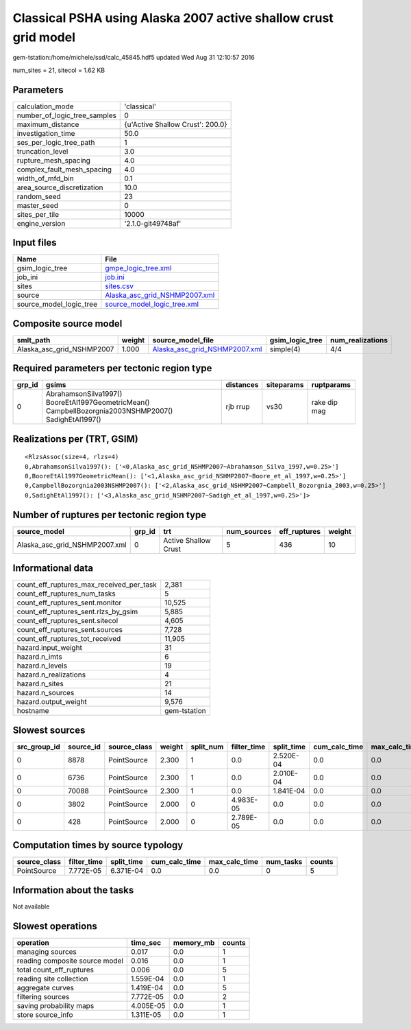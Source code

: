 Classical PSHA using Alaska 2007 active shallow crust grid model
================================================================

gem-tstation:/home/michele/ssd/calc_45845.hdf5 updated Wed Aug 31 12:10:57 2016

num_sites = 21, sitecol = 1.62 KB

Parameters
----------
============================ ================================
calculation_mode             'classical'                     
number_of_logic_tree_samples 0                               
maximum_distance             {u'Active Shallow Crust': 200.0}
investigation_time           50.0                            
ses_per_logic_tree_path      1                               
truncation_level             3.0                             
rupture_mesh_spacing         4.0                             
complex_fault_mesh_spacing   4.0                             
width_of_mfd_bin             0.1                             
area_source_discretization   10.0                            
random_seed                  23                              
master_seed                  0                               
sites_per_tile               10000                           
engine_version               '2.1.0-git49748af'              
============================ ================================

Input files
-----------
======================= ================================================================
Name                    File                                                            
======================= ================================================================
gsim_logic_tree         `gmpe_logic_tree.xml <gmpe_logic_tree.xml>`_                    
job_ini                 `job.ini <job.ini>`_                                            
sites                   `sites.csv <sites.csv>`_                                        
source                  `Alaska_asc_grid_NSHMP2007.xml <Alaska_asc_grid_NSHMP2007.xml>`_
source_model_logic_tree `source_model_logic_tree.xml <source_model_logic_tree.xml>`_    
======================= ================================================================

Composite source model
----------------------
========================= ====== ================================================================ =============== ================
smlt_path                 weight source_model_file                                                gsim_logic_tree num_realizations
========================= ====== ================================================================ =============== ================
Alaska_asc_grid_NSHMP2007 1.000  `Alaska_asc_grid_NSHMP2007.xml <Alaska_asc_grid_NSHMP2007.xml>`_ simple(4)       4/4             
========================= ====== ================================================================ =============== ================

Required parameters per tectonic region type
--------------------------------------------
====== ==================================================================================================== ========= ========== ============
grp_id gsims                                                                                                distances siteparams ruptparams  
====== ==================================================================================================== ========= ========== ============
0      AbrahamsonSilva1997() BooreEtAl1997GeometricMean() CampbellBozorgnia2003NSHMP2007() SadighEtAl1997() rjb rrup  vs30       rake dip mag
====== ==================================================================================================== ========= ========== ============

Realizations per (TRT, GSIM)
----------------------------

::

  <RlzsAssoc(size=4, rlzs=4)
  0,AbrahamsonSilva1997(): ['<0,Alaska_asc_grid_NSHMP2007~Abrahamson_Silva_1997,w=0.25>']
  0,BooreEtAl1997GeometricMean(): ['<1,Alaska_asc_grid_NSHMP2007~Boore_et_al_1997,w=0.25>']
  0,CampbellBozorgnia2003NSHMP2007(): ['<2,Alaska_asc_grid_NSHMP2007~Campbell_Bozorgnia_2003,w=0.25>']
  0,SadighEtAl1997(): ['<3,Alaska_asc_grid_NSHMP2007~Sadigh_et_al_1997,w=0.25>']>

Number of ruptures per tectonic region type
-------------------------------------------
============================= ====== ==================== =========== ============ ======
source_model                  grp_id trt                  num_sources eff_ruptures weight
============================= ====== ==================== =========== ============ ======
Alaska_asc_grid_NSHMP2007.xml 0      Active Shallow Crust 5           436          10    
============================= ====== ==================== =========== ============ ======

Informational data
------------------
======================================== ============
count_eff_ruptures_max_received_per_task 2,381       
count_eff_ruptures_num_tasks             5           
count_eff_ruptures_sent.monitor          10,525      
count_eff_ruptures_sent.rlzs_by_gsim     5,885       
count_eff_ruptures_sent.sitecol          4,605       
count_eff_ruptures_sent.sources          7,728       
count_eff_ruptures_tot_received          11,905      
hazard.input_weight                      31          
hazard.n_imts                            6           
hazard.n_levels                          19          
hazard.n_realizations                    4           
hazard.n_sites                           21          
hazard.n_sources                         14          
hazard.output_weight                     9,576       
hostname                                 gem-tstation
======================================== ============

Slowest sources
---------------
============ ========= ============ ====== ========= =========== ========== ============= ============= =========
src_group_id source_id source_class weight split_num filter_time split_time cum_calc_time max_calc_time num_tasks
============ ========= ============ ====== ========= =========== ========== ============= ============= =========
0            8878      PointSource  2.300  1         0.0         2.520E-04  0.0           0.0           0        
0            6736      PointSource  2.300  1         0.0         2.010E-04  0.0           0.0           0        
0            70088     PointSource  2.300  1         0.0         1.841E-04  0.0           0.0           0        
0            3802      PointSource  2.000  0         4.983E-05   0.0        0.0           0.0           0        
0            428       PointSource  2.000  0         2.789E-05   0.0        0.0           0.0           0        
============ ========= ============ ====== ========= =========== ========== ============= ============= =========

Computation times by source typology
------------------------------------
============ =========== ========== ============= ============= ========= ======
source_class filter_time split_time cum_calc_time max_calc_time num_tasks counts
============ =========== ========== ============= ============= ========= ======
PointSource  7.772E-05   6.371E-04  0.0           0.0           0         5     
============ =========== ========== ============= ============= ========= ======

Information about the tasks
---------------------------
Not available

Slowest operations
------------------
============================== ========= ========= ======
operation                      time_sec  memory_mb counts
============================== ========= ========= ======
managing sources               0.017     0.0       1     
reading composite source model 0.016     0.0       1     
total count_eff_ruptures       0.006     0.0       5     
reading site collection        1.559E-04 0.0       1     
aggregate curves               1.419E-04 0.0       5     
filtering sources              7.772E-05 0.0       2     
saving probability maps        4.005E-05 0.0       1     
store source_info              1.311E-05 0.0       1     
============================== ========= ========= ======